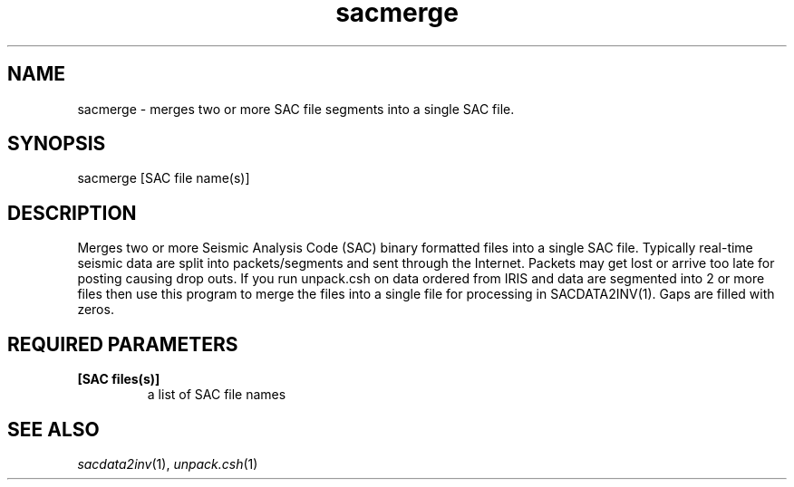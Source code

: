 .TH sacmerge 1 "27 April 2023" "MTINV Version 4.0.1" "MTINV Toolkit"

.SH NAME
sacmerge \- merges two or more SAC file segments into a single SAC file.

.SH SYNOPSIS
sacmerge [SAC file name(s)] 

.SH DESCRIPTION
Merges two or more Seismic Analysis Code (SAC)
binary formatted files into a single SAC file.  Typically real-time seismic data are split into packets/segments and sent 
through the Internet.  Packets may get lost or arrive too late for posting causing drop outs.  If you run unpack.csh 
on data ordered from IRIS and data are segmented into 2 or more files then use this program to merge the files into a 
single file for processing in SACDATA2INV(1). Gaps are filled with zeros.

.SH REQUIRED PARAMETERS
.TP
.B  [SAC files(s)] 
a list of SAC file names

.SH "SEE ALSO"
.IR sacdata2inv (1),
.IR unpack.csh (1)

